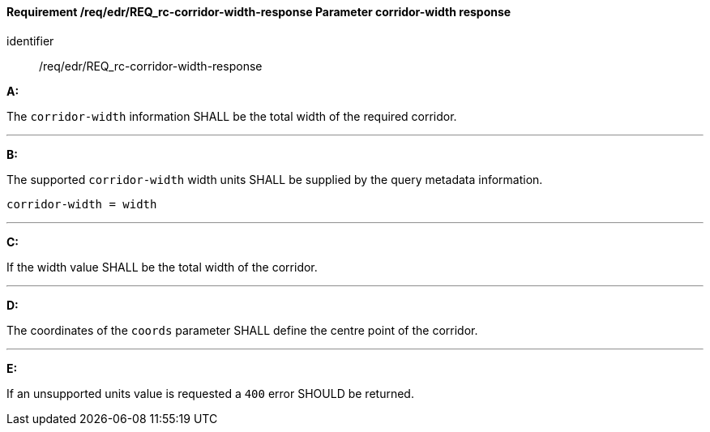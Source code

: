 [[req_edr_corridor-width-response]]
==== *Requirement /req/edr/REQ_rc-corridor-width-response* Parameter corridor-width response

[requirement]
====
[%metadata]
identifier:: /req/edr/REQ_rc-corridor-width-response

*A:*

The `corridor-width` information SHALL be the total width of the required corridor.

---
*B:*

The supported `corridor-width` width units SHALL be supplied by the query metadata information.


[source,java]
----
corridor-width = width
----
---
*C:*

If the width value SHALL be the total width of the corridor.

---
*D:*

The coordinates of the `coords` parameter SHALL define the centre point of the corridor.

---
*E:*

If an unsupported units value is requested a `400` error SHOULD be returned.

====
